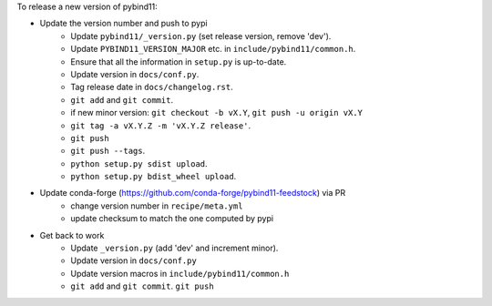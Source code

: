 To release a new version of pybind11:

- Update the version number and push to pypi
    - Update ``pybind11/_version.py`` (set release version, remove 'dev').
    - Update ``PYBIND11_VERSION_MAJOR`` etc. in ``include/pybind11/common.h``.
    - Ensure that all the information in ``setup.py`` is up-to-date.
    - Update version in ``docs/conf.py``.
    - Tag release date in ``docs/changelog.rst``.
    - ``git add`` and ``git commit``.
    - if new minor version: ``git checkout -b vX.Y``, ``git push -u origin vX.Y``
    - ``git tag -a vX.Y.Z -m 'vX.Y.Z release'``.
    - ``git push``
    - ``git push --tags``.
    - ``python setup.py sdist upload``.
    - ``python setup.py bdist_wheel upload``.
- Update conda-forge (https://github.com/conda-forge/pybind11-feedstock) via PR
    - change version number in ``recipe/meta.yml``
    - update checksum to match the one computed by pypi
- Get back to work
    - Update ``_version.py`` (add 'dev' and increment minor).
    - Update version in ``docs/conf.py``
    - Update version macros in ``include/pybind11/common.h``
    - ``git add`` and ``git commit``.
      ``git push``
